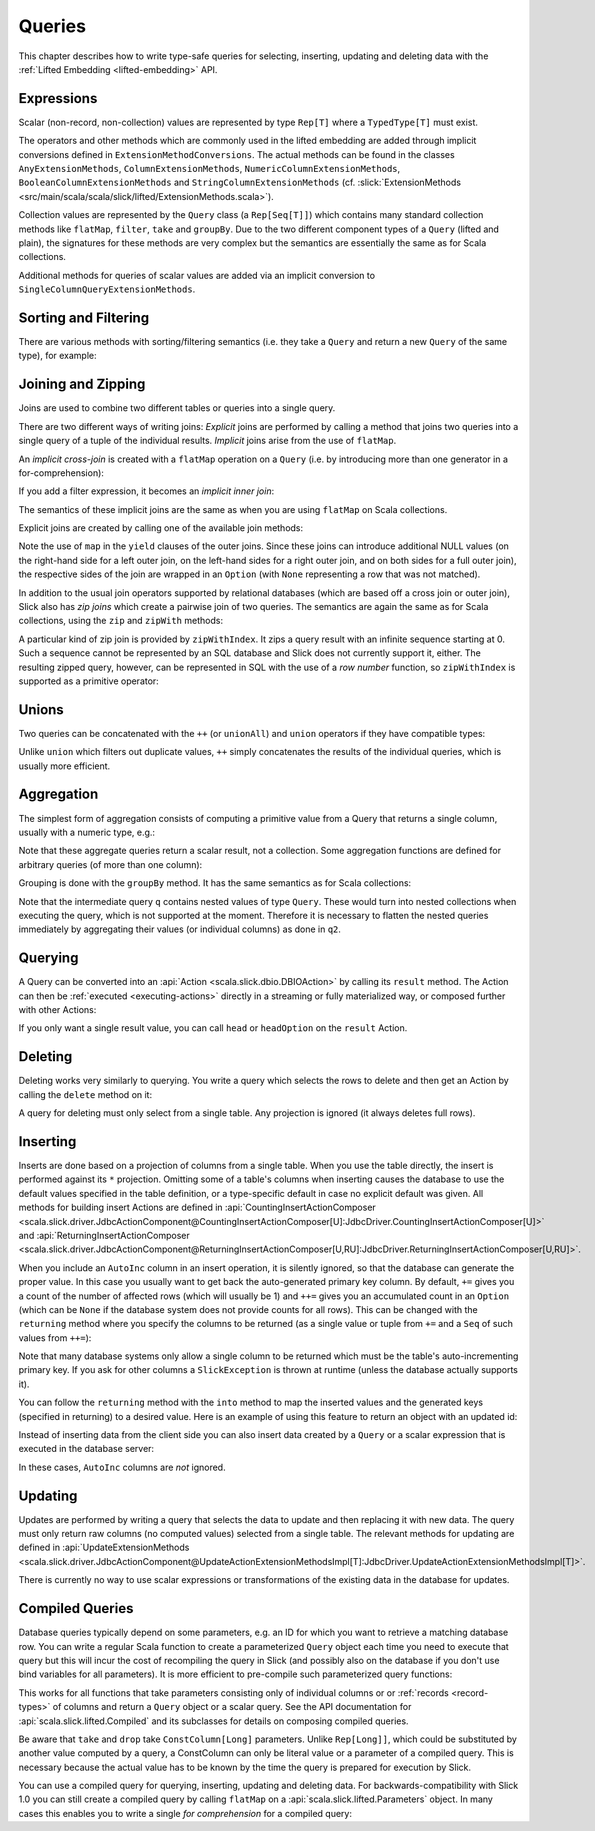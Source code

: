 .. index:: Query

Queries
=======

This chapter describes how to write type-safe queries for selecting,
inserting, updating and deleting data with the
:ref:`Lifted Embedding <lifted-embedding>` API.

.. index:: expression, scalar, collection-valued, Rep, Seq, extension method, select, projection, view

Expressions
-----------

Scalar (non-record, non-collection) values are represented by type ``Rep[T]`` where a
``TypedType[T]`` must exist.

The operators and other methods which are commonly used in the lifted
embedding are added through implicit conversions defined in
``ExtensionMethodConversions``. The actual methods can be found in
the classes ``AnyExtensionMethods``, ``ColumnExtensionMethods``,
``NumericColumnExtensionMethods``, ``BooleanColumnExtensionMethods`` and
``StringColumnExtensionMethods``
(cf. :slick:`ExtensionMethods <src/main/scala/scala/slick/lifted/ExtensionMethods.scala>`).

Collection values are represented by the ``Query`` class (a ``Rep[Seq[T]]``)
which contains many standard collection methods like ``flatMap``,
``filter``, ``take`` and ``groupBy``. Due to the two different component
types of a ``Query`` (lifted and plain), the signatures for these methods are
very complex but the semantics are essentially the same as for Scala
collections.

Additional methods for queries of scalar values are added via an
implicit conversion to ``SingleColumnQueryExtensionMethods``.

.. index:: sort, filter, order by, sortBy, where

Sorting and Filtering
---------------------

There are various methods with sorting/filtering semantics (i.e. they take a
``Query`` and return a new ``Query`` of the same type), for example:

.. includecode:: code/LiftedEmbedding.scala#filtering

.. index:: join, zip, zipWithIndex

Joining and Zipping
-------------------

Joins are used to combine two different tables or queries into a single query.

There are two different ways of writing joins: *Explicit* joins are performed
by calling a method that joins two queries into a single query of a tuple of
the individual results. *Implicit* joins arise from the use of ``flatMap``.

.. index::
   pair: join; implicit
   pair: join; inner
   pair: join; cross

An *implicit cross-join* is created with a ``flatMap`` operation on a ``Query``
(i.e. by introducing more than one generator in a for-comprehension):

.. includecode:: code/JoinsUnions.scala#implicitCross

If you add a filter expression, it becomes an *implicit inner join*:

.. includecode:: code/JoinsUnions.scala#implicitInner

The semantics of these implicit joins are the same as when you are using
``flatMap`` on Scala collections.

.. index::
   pair: join; outer
   pair: join; explicit

Explicit joins are created by calling one of the available join methods:

.. includecode:: code/JoinsUnions.scala#explicit

Note the use of ``map`` in the ``yield`` clauses of the outer joins. Since these joins can
introduce additional NULL values (on the right-hand side for a left outer join, on the left-hand
sides for a right outer join, and on both sides for a full outer join), the respective sides of
the join are wrapped in an ``Option`` (with ``None`` representing a row that was not matched).

In addition to the usual join operators supported by relational databases
(which are based off a cross join or outer join), Slick also has *zip joins*
which create a pairwise join of two queries. The semantics are again the same
as for Scala collections, using the ``zip`` and ``zipWith`` methods:

.. includecode:: code/JoinsUnions.scala#zip

A particular kind of zip join is provided by ``zipWithIndex``. It zips a query
result with an infinite sequence starting at 0. Such a sequence cannot be
represented by an SQL database and Slick does not currently support it, either.
The resulting zipped query,
however, can be represented in SQL with the use of a *row number* function,
so ``zipWithIndex`` is supported as a primitive operator:

.. includecode:: code/JoinsUnions.scala#zipWithIndex

.. index:: union, ++, unionAll

Unions
------

Two queries can be concatenated with the ``++`` (or ``unionAll``) and ``union``
operators if they have compatible types:

.. includecode:: code/JoinsUnions.scala#union

Unlike ``union`` which filters out duplicate values, ``++`` simply concatenates
the results of the individual queries, which is usually more efficient.

.. index:: aggregate, min, max, sum, avg, length, count, exists

Aggregation
-----------

The simplest form of aggregation consists of computing a primitive value from a
Query that returns a single column, usually with a numeric type, e.g.:

.. includecode:: code/LiftedEmbedding.scala#aggregation1

Note that these aggregate queries return a scalar result, not a collection.
Some aggregation functions are defined for arbitrary queries (of more than
one column):

.. includecode:: code/LiftedEmbedding.scala#aggregation2

.. index:: group by, groupBy

Grouping is done with the ``groupBy`` method. It has the same semantics as for
Scala collections:

.. includecode:: code/LiftedEmbedding.scala#aggregation3

Note that the intermediate query ``q`` contains nested values of type ``Query``.
These would turn into nested collections when executing the query, which is
not supported at the moment. Therefore it is necessary to flatten the nested
queries immediately by aggregating their values (or individual columns)
as done in ``q2``.

.. index:: querying, Invoker, first, buildColl, selectStatement, list
.. index::
   pair: query; execute
   pair: query; run

Querying
--------

A Query can be converted into an :api:`Action <scala.slick.dbio.DBIOAction>` by calling its
``result`` method. The Action can then be :ref:`executed <executing-actions>` directly in a
streaming or fully materialized way, or composed further with other Actions:

.. includecode:: code/LiftedEmbedding.scala#result

If you only want a single result value, you can call ``head`` or
``headOption`` on the ``result`` Action.

.. index:: delete, DeleteInvoker, deleteStatement

Deleting
--------

Deleting works very similarly to querying. You write a query which selects the
rows to delete and then get an Action by calling the ``delete`` method on it:

.. includecode:: code/LiftedEmbedding.scala#delete

A query for deleting must only select from a single table. Any projection is
ignored (it always deletes full rows).

.. index:: insert, +=, ++=, InsertInvoker, insertStatement

Inserting
---------

Inserts are done based on a projection of columns from a single table. When you use the table
directly, the insert is performed against its ``*`` projection. Omitting some of a table's columns
when inserting causes the database to use the default values specified in the table definition, or
a type-specific default in case no explicit default was given. All methods for building insert
Actions are defined in
:api:`CountingInsertActionComposer <scala.slick.driver.JdbcActionComponent@CountingInsertActionComposer[U]:JdbcDriver.CountingInsertActionComposer[U]>` and
:api:`ReturningInsertActionComposer <scala.slick.driver.JdbcActionComponent@ReturningInsertActionComposer[U,RU]:JdbcDriver.ReturningInsertActionComposer[U,RU]>`.

.. includecode:: code/LiftedEmbedding.scala#insert1

.. index:: returning, AutoInc, generated key, into

When you include an ``AutoInc`` column in an insert operation, it is silently
ignored, so that the database can generate the proper value.
In this case you usually want to get back the auto-generated primary key
column. By default, ``+=`` gives you a count of the number of affected
rows (which will usually be 1) and ``++=`` gives you an accumulated
count in an ``Option`` (which can be ``None`` if the database system does not
provide counts for all rows). This can be changed with the ``returning``
method where you specify the columns to be returned (as a single value or
tuple from ``+=`` and a ``Seq`` of such values from ``++=``):

.. includecode:: code/LiftedEmbedding.scala#insert3

Note that many database systems only allow a single column to be returned
which must be the table's auto-incrementing primary key. If you ask for
other columns a ``SlickException`` is thrown at runtime (unless the database
actually supports it).

You can follow the ``returning`` method with the ``into`` method to map
the inserted values and the generated keys (specified in returning) to a desired value.
Here is an example of using this feature to return an object with an updated id:

.. includecode:: code/LiftedEmbedding.scala#insert3b

Instead of inserting data from the client side you can also insert data
created by a ``Query`` or a scalar expression that is executed in the
database server:

.. includecode:: code/LiftedEmbedding.scala#insert4

In these cases, ``AutoInc`` columns are *not* ignored.

.. index:: update, UpdateInvoker, updateStatement

Updating
--------

Updates are performed by writing a query that selects the data to update and
then replacing it with new data. The query must only return raw columns (no
computed values) selected from a single table. The relevant methods for
updating are defined in
:api:`UpdateExtensionMethods <scala.slick.driver.JdbcActionComponent@UpdateActionExtensionMethodsImpl[T]:JdbcDriver.UpdateActionExtensionMethodsImpl[T]>`.

.. includecode:: code/LiftedEmbedding.scala#update1

There is currently no way to use scalar expressions or transformations of
the existing data in the database for updates.

.. index:: prepared, QueryTemplate, parameter
.. index::
   pair: query; compiled
.. _compiled-queries:

Compiled Queries
----------------

Database queries typically depend on some parameters, e.g. an ID for which
you want to retrieve a matching database row. You can write a regular Scala
function to create a parameterized ``Query`` object each time you need to
execute that query but this will incur the cost of recompiling the query
in Slick (and possibly also on the database if you don't use bind variables
for all parameters). It is more efficient to pre-compile such parameterized
query functions:

.. includecode:: code/LiftedEmbedding.scala#compiled1

This works for all functions that take parameters consisting only of individual columns or
or :ref:`records <record-types>` of columns and return a ``Query`` object or a
scalar query. See the API documentation for :api:`scala.slick.lifted.Compiled`
and its subclasses for details on composing compiled queries.

.. index:: take, drop

Be aware that ``take`` and ``drop`` take ``ConstColumn[Long]`` parameters. Unlike ``Rep[Long]]``,
which could be substituted by another value computed by a query, a ConstColumn can only be literal
value or a parameter of a compiled query. This is necessary because the actual value has to be
known by the time the query is prepared for execution by Slick.

.. includecode:: code/LiftedEmbedding.scala#compiled2

You can use a compiled query for querying, inserting, updating and deleting data. For
backwards-compatibility with Slick 1.0 you can still create a compiled
query by calling ``flatMap`` on a :api:`scala.slick.lifted.Parameters` object.
In many cases this enables you to write a single *for comprehension* for a
compiled query:

.. includecode:: code/LiftedEmbedding.scala#template1
